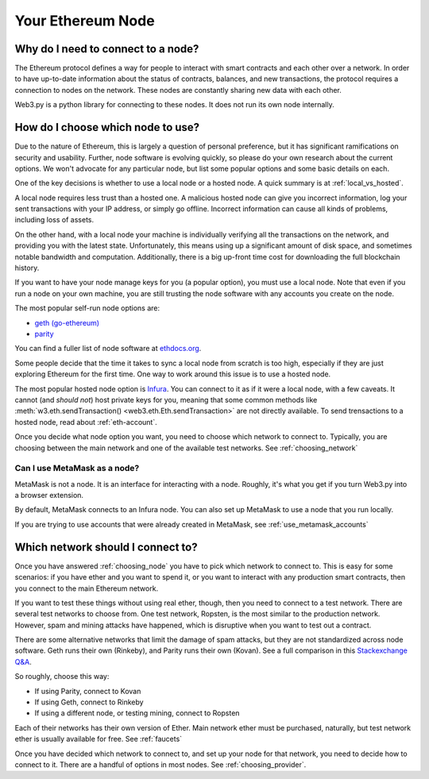 Your Ethereum Node
===================

.. _why_need_connection:

Why do I need to connect to a node?
--------------------------------------

The Ethereum protocol defines a way for people to interact with
smart contracts and each other over a network.
In order to have up-to-date information about the status of contracts,
balances, and new transactions, the protocol requires a connection
to nodes on the network. These nodes are constantly sharing new data
with each other.

Web3.py is a python library for connecting to these nodes. It does
not run its own node internally.

.. _choosing_node:

How do I choose which node to use?
--------------------------------------

Due to the nature of Ethereum, this is largely a question of personal preference, but
it has significant ramifications on security and usability. Further, node software is
evolving quickly, so please do your own research about the current options.
We won't advocate for any particular node,
but list some popular options and some basic details on each.

One of the key decisions is whether to use a local node or a hosted
node. A quick summary is at :ref:`local_vs_hosted`.

A local node requires less trust than a hosted one.
A malicious hosted node can give you incorrect information, log your
sent transactions with your IP address, or simply go offline. Incorrect information
can cause all kinds of problems, including loss of assets.

On the other hand, with a local node your machine is individually verifying
all the transactions on the network, and providing you with the latest state.
Unfortunately, this means using up a
significant amount of disk space, and sometimes notable
bandwidth and computation.
Additionally, there is a big up-front time cost for downloading the full blockchain history.

If you want to have your
node manage keys for you (a popular option), you must use a local node.
Note that even if you run a node on your own machine, you are still trusting
the node software with any accounts you create on the node.

The most popular self-run node options are:

- `geth (go-ethereum) <https://ethereum.github.io/go-ethereum/>`_
- `parity <https://www.parity.io/>`_

You can find a fuller list of node software at `ethdocs.org
<http://ethdocs.org/en/latest/ethereum-clients/>`_.

Some people decide that the time it takes to sync a local node from scratch is too
high, especially if they are just exploring Ethereum for the first time. One way to
work around this issue is to use a hosted node.

The most popular hosted node option is `Infura <infura.io>`_.
You can connect to it as if it were a local node,
with a few caveats. It cannot (and *should not*) host private keys for
you, meaning that some common methods like :meth:`w3.eth.sendTransaction()
<web3.eth.Eth.sendTransaction>` are not directly available. To send trensactions
to a hosted node, read about :ref:`eth-account`.

Once you decide what node option you want, you need to choose which network to connect to.
Typically, you are choosing between the main network and one of the available test networks.
See :ref:`choosing_network`

Can I use MetaMask as a node?
~~~~~~~~~~~~~~~~~~~~~~~~~~~~~~~

MetaMask is not a node. It is an interface for interacting with a node.
Roughly, it's what you get if you turn Web3.py into a browser extension.

By default, MetaMask connects to an Infura node.
You can also set up MetaMask to use a node that you run locally.

If you are trying to use accounts that were already created in MetaMask, see
:ref:`use_metamask_accounts`

.. _choosing_network:

Which network should I connect to?
------------------------------------

Once you have answered :ref:`choosing_node` you have to pick which network
to connect to. This is easy for some scenarios: if you have ether and you want
to spend it, or you want to interact with any production smart contracts,
then you connect to the main Ethereum network.

If you want to test these things without using real ether, though, then you
need to connect to a test network. There are several test networks to
choose from. One test network, Ropsten, is the most similar to the production network.
However, spam and mining attacks have happened,
which is disruptive when you want to test out a contract.

There are some alternative networks that limit the damage of spam attacks, but
they are not standardized across node software. Geth runs their own (Rinkeby),
and Parity runs their own (Kovan). See a full comparison in this `Stackexchange Q&A
<https://ethereum.stackexchange.com/a/30072/1461>`_.

So roughly, choose this way:

- If using Parity, connect to Kovan
- If using Geth, connect to Rinkeby
- If using a different node, or testing mining, connect to Ropsten

Each of their networks has their own version of Ether. Main network ether must
be purchased, naturally, but test network ether is usually available for free.
See :ref:`faucets`

Once you have decided which network to connect to, and set up your node for that network,
you need to decide how to connect to it. There are a handful of options in most nodes.
See :ref:`choosing_provider`.
